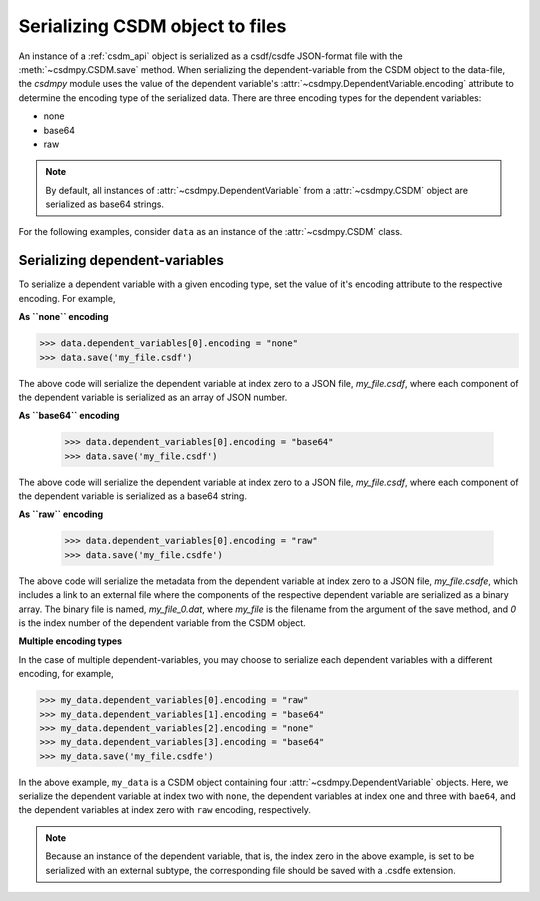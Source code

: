 
--------------------------------
Serializing CSDM object to files
--------------------------------

An instance of a :ref:`csdm_api` object is serialized as a csdf/csdfe
JSON-format file with the :meth:`~csdmpy.CSDM.save` method.
When serializing the dependent-variable from the CSDM object to the data-file,
the `csdmpy` module uses the value of the dependent variable's
:attr:`~csdmpy.DependentVariable.encoding` attribute to
determine the encoding type of the serialized data. There are three encoding
types for the dependent variables:

- none
- base64
- raw

.. note:: By default, all instances of
    :attr:`~csdmpy.DependentVariable` from a
    :attr:`~csdmpy.CSDM` object are serialized as
    base64 strings.

For the following examples, consider ``data`` as an instance of the
:attr:`~csdmpy.CSDM` class.

Serializing dependent-variables
^^^^^^^^^^^^^^^^^^^^^^^^^^^^^^^

To serialize a dependent variable with a given encoding type, set the value
of it's encoding attribute to the respective encoding. For example,

**As ``none`` encoding**

.. code::

    >>> data.dependent_variables[0].encoding = "none"
    >>> data.save('my_file.csdf')

The above code will serialize the dependent variable at index zero to a JSON
file, `my_file.csdf`, where each component of the dependent variable is
serialized as an array of JSON number.

**As ``base64`` encoding**

    >>> data.dependent_variables[0].encoding = "base64"
    >>> data.save('my_file.csdf')

The above code will serialize the dependent variable at index zero to a JSON
file, `my_file.csdf`, where each component of the dependent variable is
serialized as a base64 string.

**As ``raw`` encoding**

    >>> data.dependent_variables[0].encoding = "raw"
    >>> data.save('my_file.csdfe')

The above code will serialize the metadata from the dependent variable at index
zero to a
JSON file, `my_file.csdfe`, which includes a link to an external file where the
components of the respective dependent variable are serialized as a binary
array. The binary file is named, `my_file_0.dat`, where `my_file` is the
filename from the argument of the save method, and `0` is the index number of
the dependent variable from the CSDM object.

**Multiple encoding types**

In the case of multiple dependent-variables, you may choose to serialize
each dependent variables with a different encoding, for example,

.. code::

    >>> my_data.dependent_variables[0].encoding = "raw"
    >>> my_data.dependent_variables[1].encoding = "base64"
    >>> my_data.dependent_variables[2].encoding = "none"
    >>> my_data.dependent_variables[3].encoding = "base64"
    >>> my_data.save('my_file.csdfe')

In the above example, ``my_data`` is a CSDM object containing four
:attr:`~csdmpy.DependentVariable` objects. Here, we
serialize the dependent variable at index two with ``none``,
the dependent variables at index one and three with ``bae64``,
and the dependent variables at index zero with ``raw`` encoding, respectively.

.. note:: Because an instance of the dependent variable, that is, the index
    zero in the above example, is set to be serialized with an external
    subtype, the corresponding file should be saved with a .csdfe extension.
